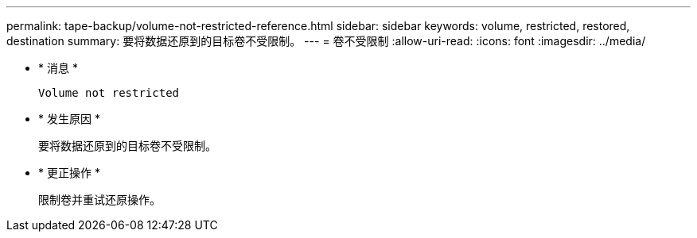 ---
permalink: tape-backup/volume-not-restricted-reference.html 
sidebar: sidebar 
keywords: volume, restricted, restored, destination 
summary: 要将数据还原到的目标卷不受限制。 
---
= 卷不受限制
:allow-uri-read: 
:icons: font
:imagesdir: ../media/


* * 消息 *
+
`Volume not restricted`

* * 发生原因 *
+
要将数据还原到的目标卷不受限制。

* * 更正操作 *
+
限制卷并重试还原操作。


